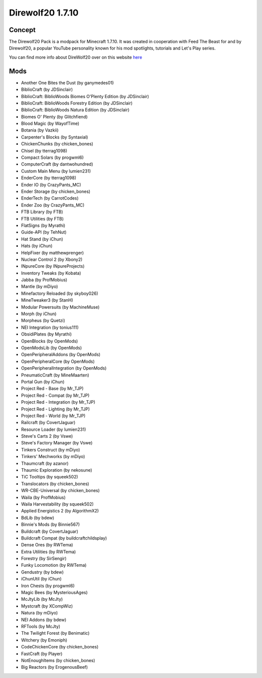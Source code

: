 Direwolf20 1.7.10
=================

Concept
-------
The Direwolf20 Pack is a modpack for Minecraft 1.7.10. It was created in cooperation with Feed The Beast for and by Direwolf20, a popular YouTube personality known for his mod spotlights, tutorials and Let's Play series.

You can find more info about DireWolf20 over on this website `here <https://www.curseforge.com/minecraft/modpacks/ftb-presents-direwolf20>`_

Mods
----
* Another One Bites the Dust (by ganymedes01)
* BiblioCraft (by JDSinclair)
* BiblioCraft: BiblioWoods Biomes O'Plenty Edition (by JDSinclair)
* BiblioCraft: BiblioWoods Forestry Edition (by JDSinclair)
* BiblioCraft: BiblioWoods Natura Edition (by JDSinclair)
* Biomes O' Plenty (by Glitchfiend)
* Blood Magic (by WayofTime)
* Botania (by Vazkii)
* Carpenter's Blocks (by Syntaxial)
* ChickenChunks (by chicken_bones)
* Chisel (by tterrag1098)
* Compact Solars (by progwml6)
* ComputerCraft (by dantwohundred)
* Custom Main Menu (by lumien231)
* EnderCore (by tterrag1098)
* Ender IO (by CrazyPants_MC)
* Ender Storage (by chicken_bones)
* EnderTech (by CarrotCodes)
* Ender Zoo (by CrazyPants_MC)
* FTB Library (by FTB)
* FTB Utilities (by FTB)
* FlatSigns (by Myrathi)
* Guide-API (by TehNut)
* Hat Stand (by iChun)
* Hats (by iChun)
* HelpFixer (by matthewprenger)
* Nuclear Control 2 (by Xbony2)
* INpureCore (by INpureProjects)
* Inventory Tweaks (by Kobata)
* Jabba (by ProfMobius)
* Mantle (by mDiyo)
* Minefactory Reloaded (by skyboy026)
* MineTweaker3 (by StanH)
* Modular Powersuits (by MachineMuse)
* Morph (by iChun)
* Morpheus (by Quetzi)
* NEI Integration (by tonius111)
* ObsidiPlates (by Myrathi)
* OpenBlocks (by OpenMods)
* OpenModsLib (by OpenMods)
* OpenPeripheralAddons (by OpenMods)
* OpenPeripheralCore (by OpenMods)
* OpenPeripheralIntegration (by OpenMods)
* PneumaticCraft (by MineMaarten)
* Portal Gun (by iChun)
* Project Red - Base (by Mr_TJP)
* Project Red - Compat (by Mr_TJP)
* Project Red - Integration (by Mr_TJP)
* Project Red - Lighting (by Mr_TJP)
* Project Red - World (by Mr_TJP)
* Railcraft (by CovertJaguar)
* Resource Loader (by lumien231)
* Steve's Carts 2 (by Vswe)
* Steve's Factory Manager (by Vswe)
* Tinkers Construct (by mDiyo)
* Tinkers' Mechworks (by mDiyo)
* Thaumcraft (by azanor)
* Thaumic Exploration (by nekosune)
* TiC Tooltips (by squeek502)
* Translocators (by chicken_bones)
* WR-CBE-Universal (by chicken_bones)
* Waila (by ProfMobius)
* Waila Harvestability (by squeek502)
* Applied Energistics 2 (by AlgorithmX2)
* BdLib (by bdew)
* Binnie's Mods (by Binnie567)
* Buildcraft (by CovertJaguar)
* Buildcraft Compat (by buildcraftchildsplay)
* Dense Ores (by RWTema)
* Extra Utilities (by RWTema)
* Forestry (by SirSengir)
* Funky Locomotion (by RWTema)
* Gendustry (by bdew)
* iChunUtil (by iChun)
* Iron Chests (by progwml6)
* Magic Bees (by MysteriousAges)
* McJtyLib (by McJty)
* Mystcraft (by XCompWiz)
* Natura (by mDiyo)
* NEI Addons (by bdew)
* RFTools (by McJty)
* The Twilight Forest (by Benimatic)
* Witchery (by Emoniph)
* CodeChickenCore (by chicken_bones)
* FastCraft (by Player)
* NotEnoughItems (by chicken_bones)
* Big Reactors (by ErogenousBeef)